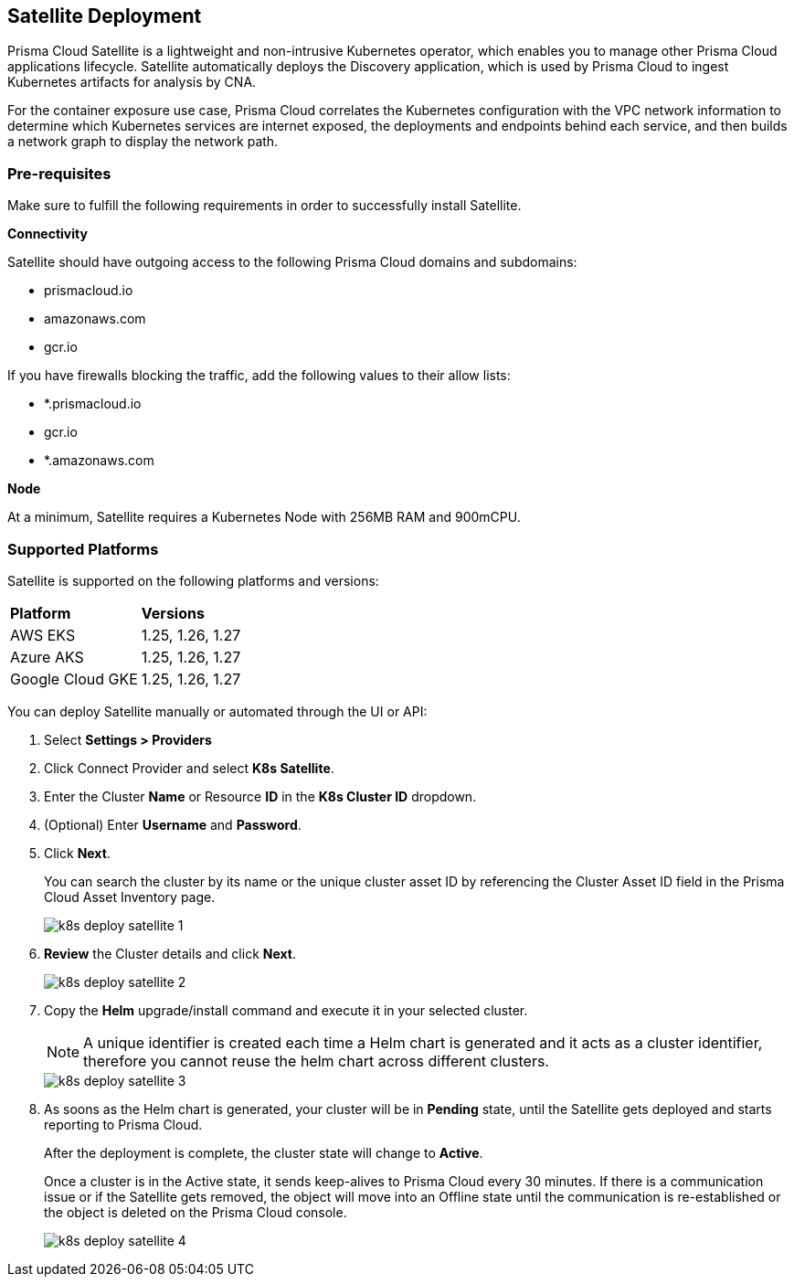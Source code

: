:topic_type: task
[.task]
== Satellite Deployment

Prisma Cloud Satellite is a lightweight and non-intrusive Kubernetes operator, which enables you to manage other Prisma Cloud applications lifecycle. Satellite automatically deploys the Discovery application, which is used by Prisma Cloud to ingest Kubernetes artifacts for analysis by CNA.

For the container exposure use case, Prisma Cloud correlates the Kubernetes configuration with the VPC network information to determine which Kubernetes services are internet exposed, the deployments and endpoints behind each service, and then builds a network graph to display the network path.

=== Pre-requisites

Make sure to fulfill the following requirements in order to successfully install Satellite. 

*Connectivity* 

Satellite should have outgoing access to the following Prisma Cloud domains and subdomains:

* prismacloud.io 
* amazonaws.com 
* gcr.io 

If you have firewalls blocking the traffic, add the following values to their allow lists: 

* *.prismacloud.io 
* gcr.io 
* *.amazonaws.com

*Node*

At a minimum, Satellite requires a Kubernetes Node with 256MB RAM and 900mCPU. 


=== Supported Platforms

Satellite is supported on the following platforms and versions: 

[cols="50%a,50%a"]
|===
|*Platform*
|*Versions*

|AWS EKS
|1.25, 1.26, 1.27

|Azure AKS
|1.25, 1.26, 1.27

|Google Cloud GKE
|1.25, 1.26, 1.27

|===

You can deploy Satellite manually or automated through the UI or API:

[.procedure]

. Select *Settings > Providers*

. Click Connect Provider and select *K8s Satellite*.

. Enter the Cluster *Name* or Resource *ID* in the *K8s Cluster ID* dropdown.

. (Optional) Enter *Username* and *Password*.

. Click *Next*.
+
You can search the cluster by its name or the unique cluster asset ID by referencing the Cluster Asset ID field in the Prisma Cloud Asset Inventory page.
+
image::administration/k8s-deploy-satellite-1.png[]

. *Review* the Cluster details and click *Next*.
+
image::administration/k8s-deploy-satellite-2.png[]

. Copy the *Helm* upgrade/install command and execute it in your selected cluster.
+
NOTE: A unique identifier is created each time a Helm chart is generated and it acts as a cluster identifier, therefore you cannot reuse the helm chart across different clusters.
+
image::administration/k8s-deploy-satellite-3.png[]

. As soons as the Helm chart is generated, your cluster will be in *Pending* state, until the Satellite gets deployed and starts reporting to Prisma Cloud. 
+
After the deployment is complete, the cluster state will change to *Active*. 
+
Once a cluster is in the Active state, it sends keep-alives to Prisma Cloud every 30 minutes. If there is a communication issue or if the Satellite gets removed, the object will move into an Offline state until the communication is re-established or the object is deleted on the Prisma Cloud console.
+
image::administration/k8s-deploy-satellite-4.png[]